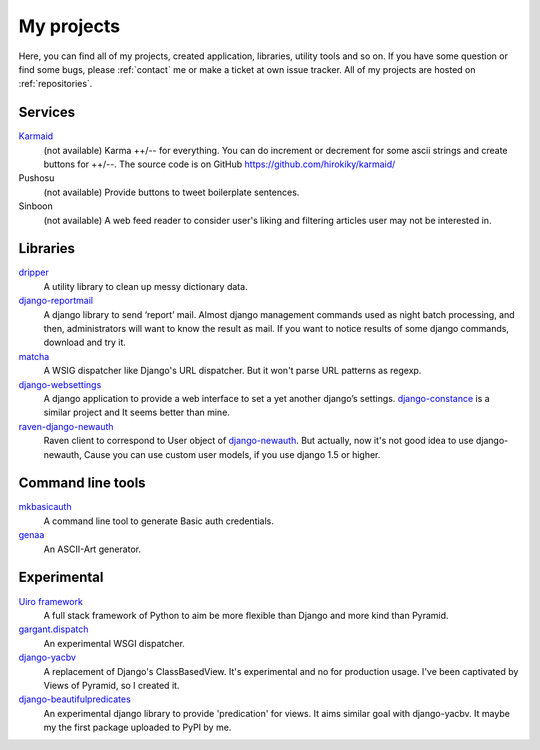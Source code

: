 My projects
===========

Here, you can find all of my projects, created application, libraries, utility tools and so on.
If you have some question or find some bugs, please :ref:`contact` me
or make a ticket at own issue tracker. All of my projects are hosted on :ref:`repositories`.

Services
--------

`Karmaid <https://github.com/hirokiky/karmaid/>`_
    (not available)
    Karma ++/-- for everything. You can do increment or decrement for some ascii strings
    and create buttons for ++/--.
    The source code is on GitHub https://github.com/hirokiky/karmaid/
Pushosu
    (not available)
    Provide buttons to tweet boilerplate sentences.
Sinboon
    (not available)
    A web feed reader to consider user's liking and filtering
    articles user may not be interested in.

Libraries
---------

`dripper <https://pypi.python.org/pypi/dripper>`_
    A utility library to clean up messy dictionary data.
`django-reportmail <https://pypi.python.org/pypi/django-reportmail>`_
    A django library to send ‘report’ mail. Almost django management commands used
    as night batch processing, and then, administrators will want to know the result as mail.
    If you want to notice results of some django commands, download and try it.
`matcha <https://pypi.python.org/pypi/matcha>`_
    A WSIG dispatcher like Django's URL dispatcher. But it won't parse URL patterns as regexp.
`django-websettings <https://pypi.python.org/pypi/django-websettings>`_
    A django application to provide a web interface to set a yet another django’s settings.
    `django-constance <https://pypi.python.org/pypi/django-constance>`_ is a similar project
    and It seems better than mine.
`raven-django-newauth <https://pypi.python.org/pypi/raven-django-newauth>`_
    Raven client to correspond to User object of
    `django-newauth <http://ianlewis.bitbucket.org/django-newauth/>`_.
    But actually, now it's not good idea to use django-newauth,
    Cause you can use custom user models, if you use django 1.5 or higher.

Command line tools
------------------

`mkbasicauth <https://github.com/hirokiky/mkbasicauth>`_
    A command line tool to generate Basic auth credentials.
`genaa <https://pypi.python.org/pypi/genaa>`_
    An ASCII-Art generator.

Experimental
------------

`Uiro framework <https://pypi.python.org/pypi/uiro>`_
    A full stack framework of Python to aim be more flexible than Django and more kind than Pyramid.
`gargant.dispatch <https://pypi.python.org/pypi/gargant.dispatch>`_
    An experimental WSGI dispatcher.
`django-yacbv <https://pypi.python.org/pypi/django-yacbv>`_
    A replacement of Django's ClassBasedView. It's experimental and no for production usage.
    I've been captivated by Views of Pyramid, so I created it.
`django-beautifulpredicates <http://pypi.python.org/pypi/django-beautifulpredicates/>`_
    An experimental django library to provide 'predication' for views. It aims similar goal with
    django-yacbv. It maybe my the first package uploaded to PyPI by me.
